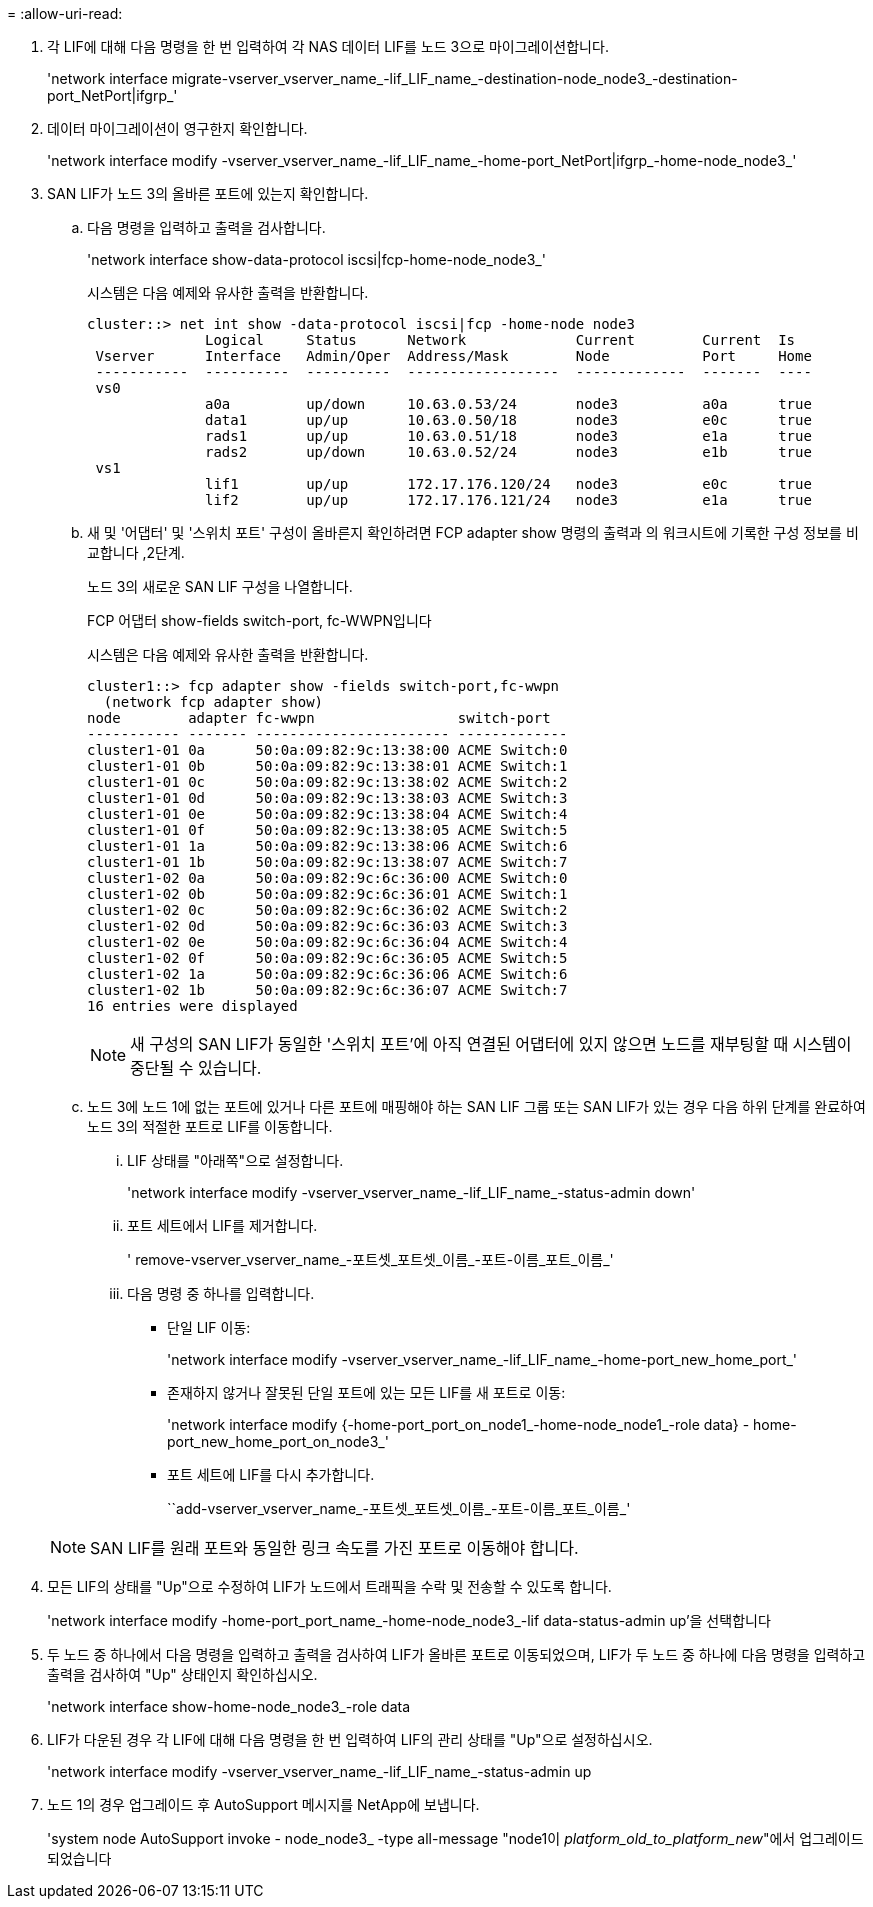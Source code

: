 = 
:allow-uri-read: 


. [[man_lif_verify_3_step6]] 각 LIF에 대해 다음 명령을 한 번 입력하여 각 NAS 데이터 LIF를 노드 3으로 마이그레이션합니다.
+
'network interface migrate-vserver_vserver_name_-lif_LIF_name_-destination-node_node3_-destination-port_NetPort|ifgrp_'

. [[man_lif_verify_3_step7]] 데이터 마이그레이션이 영구한지 확인합니다.
+
'network interface modify -vserver_vserver_name_-lif_LIF_name_-home-port_NetPort|ifgrp_-home-node_node3_'

. [[man_lif_verify_3_step8]] SAN LIF가 노드 3의 올바른 포트에 있는지 확인합니다.
+
.. 다음 명령을 입력하고 출력을 검사합니다.
+
'network interface show-data-protocol iscsi|fcp-home-node_node3_'

+
시스템은 다음 예제와 유사한 출력을 반환합니다.

+
[listing]
----
cluster::> net int show -data-protocol iscsi|fcp -home-node node3
              Logical     Status      Network             Current        Current  Is
 Vserver      Interface   Admin/Oper  Address/Mask        Node           Port     Home
 -----------  ----------  ----------  ------------------  -------------  -------  ----
 vs0
              a0a         up/down     10.63.0.53/24       node3          a0a      true
              data1       up/up       10.63.0.50/18       node3          e0c      true
              rads1       up/up       10.63.0.51/18       node3          e1a      true
              rads2       up/down     10.63.0.52/24       node3          e1b      true
 vs1
              lif1        up/up       172.17.176.120/24   node3          e0c      true
              lif2        up/up       172.17.176.121/24   node3          e1a      true
----
.. 새 및 '어댑터' 및 '스위치 포트' 구성이 올바른지 확인하려면 FCP adapter show 명령의 출력과 의 워크시트에 기록한 구성 정보를 비교합니다 ,2단계.
+
노드 3의 새로운 SAN LIF 구성을 나열합니다.

+
FCP 어댑터 show-fields switch-port, fc-WWPN입니다

+
시스템은 다음 예제와 유사한 출력을 반환합니다.

+
[listing]
----
cluster1::> fcp adapter show -fields switch-port,fc-wwpn
  (network fcp adapter show)
node        adapter fc-wwpn                 switch-port
----------- ------- ----------------------- -------------
cluster1-01 0a      50:0a:09:82:9c:13:38:00 ACME Switch:0
cluster1-01 0b      50:0a:09:82:9c:13:38:01 ACME Switch:1
cluster1-01 0c      50:0a:09:82:9c:13:38:02 ACME Switch:2
cluster1-01 0d      50:0a:09:82:9c:13:38:03 ACME Switch:3
cluster1-01 0e      50:0a:09:82:9c:13:38:04 ACME Switch:4
cluster1-01 0f      50:0a:09:82:9c:13:38:05 ACME Switch:5
cluster1-01 1a      50:0a:09:82:9c:13:38:06 ACME Switch:6
cluster1-01 1b      50:0a:09:82:9c:13:38:07 ACME Switch:7
cluster1-02 0a      50:0a:09:82:9c:6c:36:00 ACME Switch:0
cluster1-02 0b      50:0a:09:82:9c:6c:36:01 ACME Switch:1
cluster1-02 0c      50:0a:09:82:9c:6c:36:02 ACME Switch:2
cluster1-02 0d      50:0a:09:82:9c:6c:36:03 ACME Switch:3
cluster1-02 0e      50:0a:09:82:9c:6c:36:04 ACME Switch:4
cluster1-02 0f      50:0a:09:82:9c:6c:36:05 ACME Switch:5
cluster1-02 1a      50:0a:09:82:9c:6c:36:06 ACME Switch:6
cluster1-02 1b      50:0a:09:82:9c:6c:36:07 ACME Switch:7
16 entries were displayed
----
+

NOTE: 새 구성의 SAN LIF가 동일한 '스위치 포트'에 아직 연결된 어댑터에 있지 않으면 노드를 재부팅할 때 시스템이 중단될 수 있습니다.

.. 노드 3에 노드 1에 없는 포트에 있거나 다른 포트에 매핑해야 하는 SAN LIF 그룹 또는 SAN LIF가 있는 경우 다음 하위 단계를 완료하여 노드 3의 적절한 포트로 LIF를 이동합니다.
+
... LIF 상태를 "아래쪽"으로 설정합니다.
+
'network interface modify -vserver_vserver_name_-lif_LIF_name_-status-admin down'

... 포트 세트에서 LIF를 제거합니다.
+
' remove-vserver_vserver_name_-포트셋_포트셋_이름_-포트-이름_포트_이름_'

... 다음 명령 중 하나를 입력합니다.
+
**** 단일 LIF 이동:
+
'network interface modify -vserver_vserver_name_-lif_LIF_name_-home-port_new_home_port_'

**** 존재하지 않거나 잘못된 단일 포트에 있는 모든 LIF를 새 포트로 이동:
+
'network interface modify {-home-port_port_on_node1_-home-node_node1_-role data} - home-port_new_home_port_on_node3_'

**** 포트 세트에 LIF를 다시 추가합니다.
+
``add-vserver_vserver_name_-포트셋_포트셋_이름_-포트-이름_포트_이름_'

+

NOTE: SAN LIF를 원래 포트와 동일한 링크 속도를 가진 포트로 이동해야 합니다.







. 모든 LIF의 상태를 "Up"으로 수정하여 LIF가 노드에서 트래픽을 수락 및 전송할 수 있도록 합니다.
+
'network interface modify -home-port_port_name_-home-node_node3_-lif data-status-admin up'을 선택합니다

. 두 노드 중 하나에서 다음 명령을 입력하고 출력을 검사하여 LIF가 올바른 포트로 이동되었으며, LIF가 두 노드 중 하나에 다음 명령을 입력하고 출력을 검사하여 "Up" 상태인지 확인하십시오.
+
'network interface show-home-node_node3_-role data

. [[man_lif_verify_3_step11]]LIF가 다운된 경우 각 LIF에 대해 다음 명령을 한 번 입력하여 LIF의 관리 상태를 "Up"으로 설정하십시오.
+
'network interface modify -vserver_vserver_name_-lif_LIF_name_-status-admin up

. 노드 1의 경우 업그레이드 후 AutoSupport 메시지를 NetApp에 보냅니다.
+
'system node AutoSupport invoke - node_node3_ -type all-message "node1이 _platform_old_to_platform_new_"에서 업그레이드되었습니다


